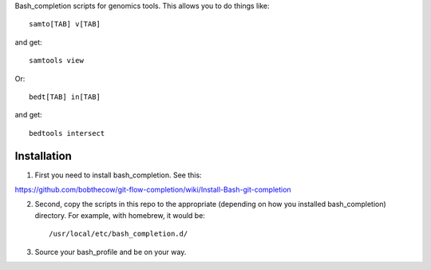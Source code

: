Bash_completion scripts for genomics tools.  This allows you to do things like::

    samto[TAB] v[TAB]

and get::

	samtools view

Or::

    bedt[TAB] in[TAB]

and get::

    bedtools intersect


Installation
============

1. First you need to install bash_completion.  See this:

https://github.com/bobthecow/git-flow-completion/wiki/Install-Bash-git-completion

2. Second, copy the scripts in this repo to the appropriate (depending on how you installed bash_completion) directory.  For example, with homebrew, it would be::

    /usr/local/etc/bash_completion.d/


3. Source your bash_profile and be on your way.





